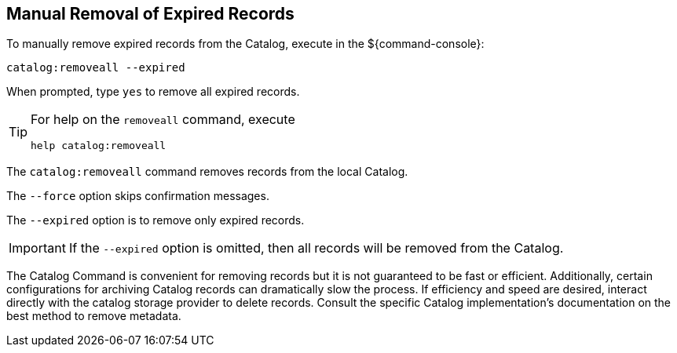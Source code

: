 :title: Manual Removal of Expired Records
:type: dataManagement
:status: published
:summary: Methods of removing expired records from the Catalog.
:parent: Removing expired records from the Catalog
:order: 00

== {title}

To manually remove expired records from the Catalog, execute in the ${command-console}:

----
catalog:removeall --expired
----

When prompted, type `yes` to remove all expired records.

[TIP]
====
For help on the `removeall` command, execute

`help catalog:removeall`
====

The `catalog:removeall` command removes records from the local Catalog.

The `--force` option skips confirmation messages.

The `--expired` option is to remove only expired records.

[IMPORTANT]
====
If the `--expired` option is omitted, then all records will be removed from the Catalog.
====

The Catalog Command is convenient for removing records but it is not guaranteed to be fast or efficient. Additionally, certain configurations for archiving Catalog records can dramatically slow the process. If efficiency and speed are desired, interact directly with the catalog storage provider to delete records.
Consult the specific Catalog implementation's documentation on the best method to remove metadata.
